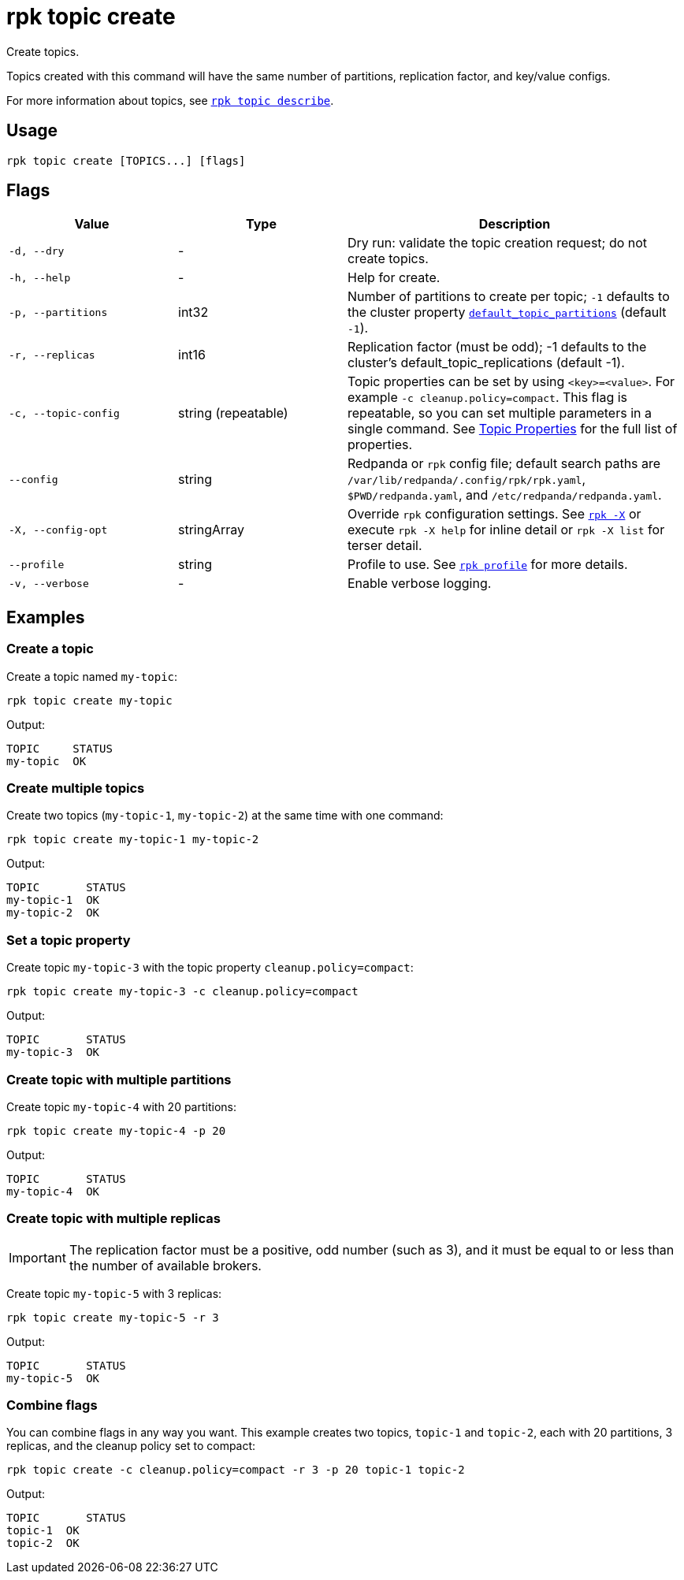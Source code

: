 = rpk topic create
// tag::single-source[]

Create topics.

Topics created with this command will have the same number of partitions,
replication factor, and key/value configs.

For more information about topics, see xref:reference:rpk/rpk-topic/rpk-topic-describe.adoc[`rpk topic describe`].

== Usage

[,bash]
----
rpk topic create [TOPICS...] [flags]
----

== Flags

[cols="1m,1a,2a"]
|===
|*Value* |*Type* |*Description*

|-d, --dry |- |Dry run: validate the topic creation request; do not
create topics.

|-h, --help |- |Help for create.

|-p, --partitions |int32 |Number of partitions to create per topic; `-1`
defaults to the cluster property xref:reference:cluster-properties.adoc#default_topic_partitions[`default_topic_partitions`] (default `-1`).

|-r, --replicas |int16 |Replication factor (must be odd); -1 defaults to
the cluster's default_topic_replications (default -1).

|-c, --topic-config |string (repeatable) |Topic properties can be set by using `<key>=<value>`. For example `-c cleanup.policy=compact`. This flag is repeatable, so you can set multiple parameters in a single command. See xref:reference:topic-properties.adoc[Topic Properties] for the full list of properties.

|--config |string |Redpanda or `rpk` config file; default search paths are `/var/lib/redpanda/.config/rpk/rpk.yaml`, `$PWD/redpanda.yaml`, and `/etc/redpanda/redpanda.yaml`.

|-X, --config-opt |stringArray |Override `rpk` configuration settings. See xref:reference:rpk/rpk-x-options.adoc[`rpk -X`] or execute `rpk -X help` for inline detail or `rpk -X list` for terser detail.

|--profile |string |Profile to use. See xref:reference:rpk/rpk-profile.adoc[`rpk profile`] for more details.

|-v, --verbose |- |Enable verbose logging.
|===

== Examples

=== Create a topic

Create a topic named `my-topic`:

[,bash]
----
rpk topic create my-topic
----

Output: 
[,bash]
----
TOPIC     STATUS
my-topic  OK
----

=== Create multiple topics

Create two topics (`my-topic-1`, `my-topic-2`) at the same time with one command:

[,bash]
----
rpk topic create my-topic-1 my-topic-2
----

Output:

[,bash]
----
TOPIC       STATUS
my-topic-1  OK
my-topic-2  OK
----

=== Set a topic property

Create topic `my-topic-3` with the topic property `cleanup.policy=compact`:

[,bash]
----
rpk topic create my-topic-3 -c cleanup.policy=compact
----

Output:

[,bash]
----
TOPIC       STATUS
my-topic-3  OK
----

=== Create topic with multiple partitions

Create topic `my-topic-4` with 20 partitions:

[,bash]
----
rpk topic create my-topic-4 -p 20
----

Output:

[,bash]
----
TOPIC       STATUS
my-topic-4  OK
----

=== Create topic with multiple replicas

IMPORTANT: The replication factor must be a positive, odd number (such as 3), and it must be equal to or less than the number of available brokers.

Create topic `my-topic-5` with 3 replicas:

[,bash]
----
rpk topic create my-topic-5 -r 3
----

Output:

[,bash]
----
TOPIC       STATUS
my-topic-5  OK
----

=== Combine flags

You can combine flags in any way you want. This example creates two topics, `topic-1` and `topic-2`, each with 20 partitions, 3 replicas, and the cleanup policy set to compact:

[,bash]
----
rpk topic create -c cleanup.policy=compact -r 3 -p 20 topic-1 topic-2
----

Output:

[,bash]
----
TOPIC       STATUS
topic-1  OK
topic-2  OK
----

// end::single-source[]